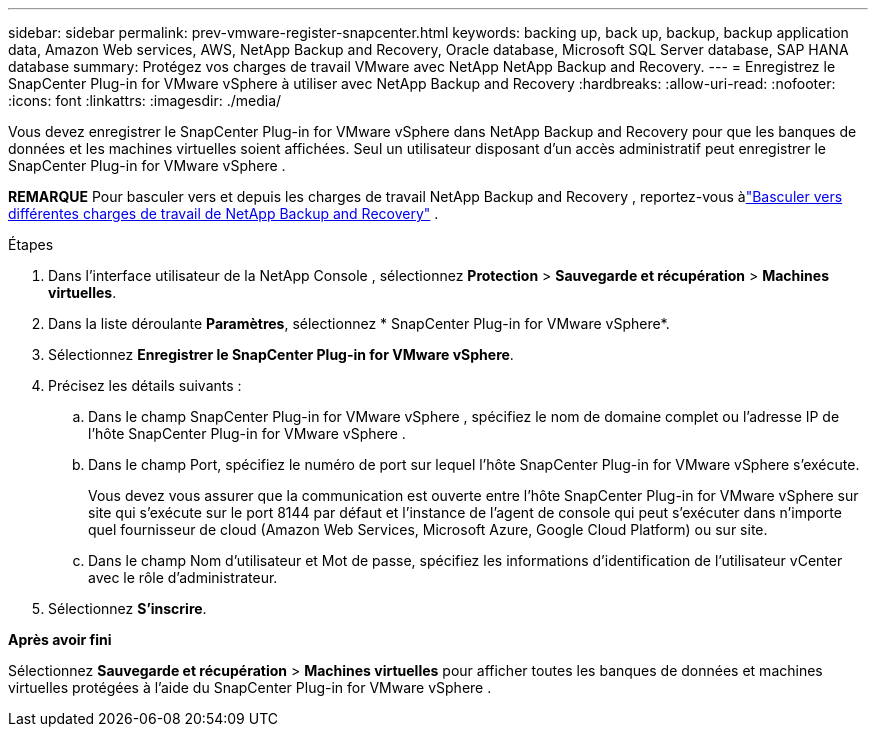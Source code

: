 ---
sidebar: sidebar 
permalink: prev-vmware-register-snapcenter.html 
keywords: backing up, back up, backup, backup application data, Amazon Web services, AWS, NetApp Backup and Recovery, Oracle database, Microsoft SQL Server database, SAP HANA database 
summary: Protégez vos charges de travail VMware avec NetApp NetApp Backup and Recovery. 
---
= Enregistrez le SnapCenter Plug-in for VMware vSphere à utiliser avec NetApp Backup and Recovery
:hardbreaks:
:allow-uri-read: 
:nofooter: 
:icons: font
:linkattrs: 
:imagesdir: ./media/


[role="lead"]
Vous devez enregistrer le SnapCenter Plug-in for VMware vSphere dans NetApp Backup and Recovery pour que les banques de données et les machines virtuelles soient affichées.  Seul un utilisateur disposant d'un accès administratif peut enregistrer le SnapCenter Plug-in for VMware vSphere .

[]
====
*REMARQUE* Pour basculer vers et depuis les charges de travail NetApp Backup and Recovery , reportez-vous àlink:br-start-switch-ui.html["Basculer vers différentes charges de travail de NetApp Backup and Recovery"] .

====
.Étapes
. Dans l'interface utilisateur de la NetApp Console , sélectionnez *Protection* > *Sauvegarde et récupération* > *Machines virtuelles*.
. Dans la liste déroulante *Paramètres*, sélectionnez * SnapCenter Plug-in for VMware vSphere*.
. Sélectionnez *Enregistrer le SnapCenter Plug-in for VMware vSphere*.
. Précisez les détails suivants :
+
.. Dans le champ SnapCenter Plug-in for VMware vSphere , spécifiez le nom de domaine complet ou l'adresse IP de l'hôte SnapCenter Plug-in for VMware vSphere .
.. Dans le champ Port, spécifiez le numéro de port sur lequel l’hôte SnapCenter Plug-in for VMware vSphere s’exécute.
+
Vous devez vous assurer que la communication est ouverte entre l'hôte SnapCenter Plug-in for VMware vSphere sur site qui s'exécute sur le port 8144 par défaut et l'instance de l'agent de console qui peut s'exécuter dans n'importe quel fournisseur de cloud (Amazon Web Services, Microsoft Azure, Google Cloud Platform) ou sur site.

.. Dans le champ Nom d’utilisateur et Mot de passe, spécifiez les informations d’identification de l’utilisateur vCenter avec le rôle d’administrateur.


. Sélectionnez *S'inscrire*.


*Après avoir fini*

Sélectionnez *Sauvegarde et récupération* > *Machines virtuelles* pour afficher toutes les banques de données et machines virtuelles protégées à l'aide du SnapCenter Plug-in for VMware vSphere .
